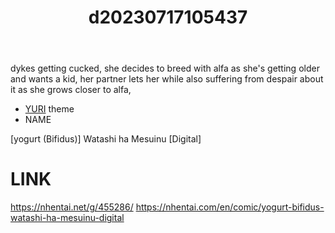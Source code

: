 :PROPERTIES:
:ID:       5fbb3d44-90be-49cb-9db9-9934b2f84f9b
:END:
#+title: d20230717105437
#+filetags: :20230717105437:ntronary:
dykes getting cucked, she decides to breed with alfa as she's getting older and wants a kid, her partner lets her while also suffering from despair about it as she grows closer to alfa,
- [[id:682536a8-a379-481d-a1fe-5400b0b476fc][YURI]] theme
- NAME
[yogurt (Bifidus)] Watashi ha Mesuinu [Digital]
* LINK
https://nhentai.net/g/455286/
https://nhentai.com/en/comic/yogurt-bifidus-watashi-ha-mesuinu-digital
